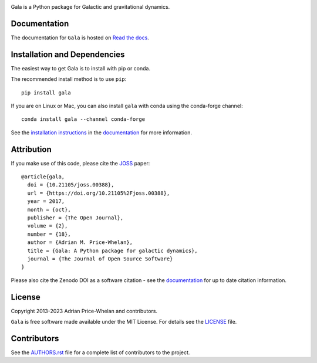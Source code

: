 |logo|

Gala is a Python package for Galactic and gravitational dynamics.

|Affiliated package| |Coverage Status| |Build status|

Documentation
-------------

|Documentation Status|

The documentation for ``Gala`` is hosted on `Read the docs
<http://gala.adrian.pw>`__.

Installation and Dependencies
-----------------------------

|conda| |PyPI|

The easiest way to get Gala is to install with pip or conda.

The recommended install method is to use ``pip``::

   pip install gala

If you are on Linux or Mac, you can also install ``gala`` with conda using the
conda-forge channel::

    conda install gala --channel conda-forge

See the `installation
instructions <http://gala.adrian.pw/en/latest/install.html>`_ in the
`documentation <http://gala.adrian.pw>`__ for more information.

Attribution
-----------

|JOSS| |DOI|

If you make use of this code, please cite the `JOSS <http://joss.theoj.org>`_
paper::

    @article{gala,
      doi = {10.21105/joss.00388},
      url = {https://doi.org/10.21105%2Fjoss.00388},
      year = 2017,
      month = {oct},
      publisher = {The Open Journal},
      volume = {2},
      number = {18},
      author = {Adrian M. Price-Whelan},
      title = {Gala: A Python package for galactic dynamics},
      journal = {The Journal of Open Source Software}
    }

Please also cite the Zenodo DOI |DOI| as a software citation - see the
`documentation
<http://gala.adrian.pw/en/latest/index.html#citation-and-attribution>`_ for up
to date citation information.

License
-------

|License|

Copyright 2013-2023 Adrian Price-Whelan and contributors.

``Gala`` is free software made available under the MIT License. For details see
the `LICENSE <https://github.com/adrn/gala/blob/main/LICENSE>`_ file.

.. |Coverage Status| image:: https://codecov.io/gh/adrn/gala/branch/main/graph/badge.svg
   :target: https://codecov.io/gh/adrn/gala
.. |Build status| image:: https://github.com/adrn/gala/actions/workflows/tests.yml/badge.svg
   :target: https://github.com/adrn/gala/actions/workflows/tests.yml
.. |License| image:: http://img.shields.io/badge/license-MIT-blue.svg?style=flat
   :target: https://github.com/adrn/gala/blob/main/LICENSE
.. |PyPI| image:: https://badge.fury.io/py/gala.svg
   :target: https://badge.fury.io/py/gala
.. |conda| image:: https://anaconda.org/conda-forge/gala/badges/version.svg
   :target: https://anaconda.org/conda-forge/gala
.. |Documentation Status| image:: https://readthedocs.org/projects/gala-astro/badge/?version=latest
   :target: http://gala-astro.readthedocs.io/en/latest/?badge=latest
.. |Affiliated package| image:: https://img.shields.io/badge/astropy-affiliated%20package-orange.svg
   :target: http://astropy.org/affiliated
.. |JOSS| image:: http://joss.theoj.org/papers/10.21105/joss.00388/status.svg
   :target: http://joss.theoj.org/papers/10.21105/joss.00388
.. |DOI| image:: https://zenodo.org/badge/17577779.svg
   :target: https://zenodo.org/badge/latestdoi/17577779
.. |ASCL| image:: https://img.shields.io/badge/ascl-1707.006-blue.svg?colorB=262255
   :target: http://ascl.net/1707.006
.. |logo| image:: https://gala.adrian.pw/en/latest/_static/Gala_Logo_RGB.png
   :target: https://github.com/adrn/gala
   :width: 400

Contributors
------------

See the `AUTHORS.rst <https://github.com/adrn/gala/blob/main/AUTHORS.rst>`_
file for a complete list of contributors to the project.
